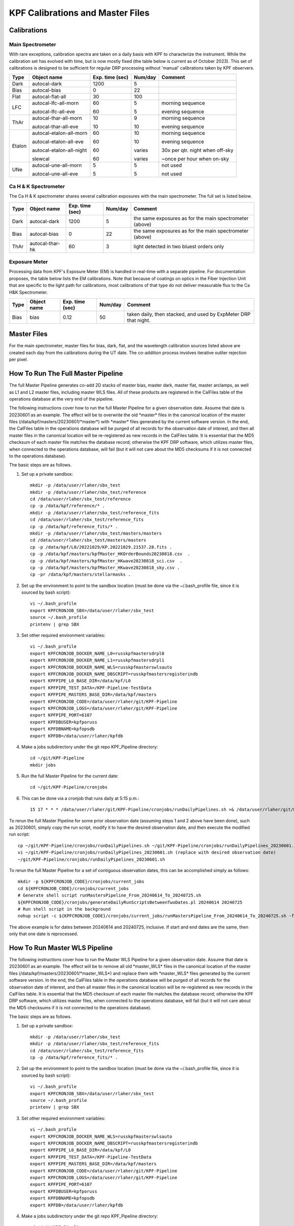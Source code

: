 KPF Calibrations and Master Files
=================================

Calibrations
------------

Main Spectrometer
^^^^^^^^^^^^^^^^^

With rare exceptions, calibration spectra are taken on a daily basis with KPF to characterize the instrument.  While the calibration set has evolved with time, but is now mostly fixed (the table below is current as of October 2023).  This set of calibrations is designed to be sufficient for regular DRP processing without 'manual' calibrations taken by KPF observers.

======  ===========================  ===============  =======  ==================
Type    Object name                  Exp. time (sec)  Num/day  Comment
======  ===========================  ===============  =======  ==================
Dark    autocal-dark                 1200             5
Bias    autocal-bias                 0                22
Flat    autocal-flat-all             30               100
LFC     autocal-lfc-all-morn         60               5        morning sequence

        autocal-lfc-all-eve          60               5        evening sequence
ThAr    autocal-thar-all-morn        10               9        morning sequence

        autocal-thar-all-eve         10               10       evening sequence
Etalon  autocal-etalon-all-morn      60               10       morning sequence

        autocal-etalon-all-eve       60               10       evening sequence

        autocal-etalon-all-night     60               varies   30x per qtr. night when off-sky

        slewcal                      60               varies   ~once per hour when on-sky
UNe     autocal-une-all-morn         5                5        not used

        autocal-une-all-eve          5                5        not used
======  ===========================  ===============  =======  ==================


Ca H & K Spectrometer
^^^^^^^^^^^^^^^^^^^^^

The Ca H & K spectrometer shares several calibration exposures with the main spectrometer.  The full set is listed below.

======  ===========================  ===============  =======  ==================
Type    Object name                  Exp. time (sec)  Num/day  Comment
======  ===========================  ===============  =======  ==================
Dark    autocal-dark                 1200             5        the same exposures as for the main spectrometer (above)
Bias    autocal-bias                 0                22       the same exposures as for the main spectrometer (above)
ThAr    autocal-thar-hk              60               3        light detected in two bluest orders only
======  ===========================  ===============  =======  ==================

Exposure Meter
^^^^^^^^^^^^^^

Processing data from KPF's Exposure Meter (EM) is handled in real-time with a separate pipeline.  For documentation proposes, the table below lists the EM calibrations.  Note that because of coatings on optics in the Fiber Injection Unit that are specific to the light path for calibrations, most calibrations of that type do not deliver measurable flux to the Ca H&K Spectrometer.

======  ===========================  ===============  =======  ==================
Type    Object name                  Exp. time (sec)  Num/day  Comment
======  ===========================  ===============  =======  ==================
Bias    bias                         0.12             50       taken daily, then stacked, and used by ExpMeter DRP that night.
======  ===========================  ===============  =======  ==================


Master Files
------------

For the main spectrometer, master files for bias, dark, flat, and the wavelength calibration sources listed above are created each day from the calibrations during the UT date.  The co-addition process involves iterative outlier rejection per pixel.


How To Run The Full Master Pipeline
------------------------------

The full Master Pipeline generates co-add 2D stacks of master bias, master dark, master flat, master arclamps, as well as L1 and L2 master files, including master WLS files.  All of these products are registered in the CalFiles table of the operations database at the very end of the pipeline.

The following instructions cover how to run the full Master Pipeline for a given observation date.  Assume that date is 20230601 as an example.   The effect will be to overwrite the old \*master\* files in the canonical location of the master files (/data/kpf/masters/20230601/\*master\*) with \*master\* files generated by the current software version.  In the end, the CalFiles table in the operations database will be purged of all records for the observation date of interest, and then all master files in the canonical location will be re-registered as new records in the CalFiles table.  It is essential that the MD5 checksum of each master file matches the database record; otherwise the KPF DRP software, which utilizes master files, when connected to the operations database, will fail (but it will not care about the MD5 checksums if it is not connected to the operations database).

The basic steps are as follows.

1. Set up a private sandbox::

    mkdir -p /data/user/rlaher/sbx_test
    mkdir -p /data/user/rlaher/sbx_test/reference
    cd /data/user/rlaher/sbx_test/reference
    cp -p /data/kpf/reference/* .
    mkdir -p /data/user/rlaher/sbx_test/reference_fits
    cd /data/user/rlaher/sbx_test/reference_fits
    cp -p /data/kpf/reference_fits/* .
    mkdir -p /data/user/rlaher/sbx_test/masters/masters
    cd /data/user/rlaher/sbx_test/masters/masters
    cp -p /data/kpf/L0/20221029/KP.20221029.21537.28.fits .
    cp -p /data/kpf/masters/kpfMaster_HKOrderBounds20230818.csv  .
    cp -p /data/kpf/masters/kpfMaster_HKwave20230818_sci.csv  .
    cp -p /data/kpf/masters/kpfMaster_HKwave20230818_sky.csv .
    cp -pr /data/kpf/masters/stellarmasks .

2. Set up the environment to point to the sandbox location (must be done via the ~/.bash_profile file, since it is sourced by bash script)::

    vi ~/.bash_profile
    export KPFCRONJOB_SBX=/data/user/rlaher/sbx_test
    source ~/.bash_profile
    printenv | grep SBX

3. Set other required environment variables::

    vi ~/.bash_profile
    export KPFCRONJOB_DOCKER_NAME_L0=russkpfmastersdrpl0
    export KPFCRONJOB_DOCKER_NAME_L1=russkpfmastersdrpl1
    export KPFCRONJOB_DOCKER_NAME_WLS=russkpfmasterswlsauto
    export KPFCRONJOB_DOCKER_NAME_DBSCRIPT=russkpfmastersregisterindb
    export KPFPIPE_L0_BASE_DIR=/data/kpf/L0
    export KPFPIPE_TEST_DATA=/KPF-Pipeline-TestData
    export KPFPIPE_MASTERS_BASE_DIR=/data/kpf/masters
    export KPFCRONJOB_CODE=/data/user/rlaher/git/KPF-Pipeline
    export KPFCRONJOB_LOGS=/data/user/rlaher/git/KPF-Pipeline
    export KPFPIPE_PORT=6107
    export KPFDBUSER=kpfporuss
    export KPFDBNAME=kpfopsdb
    export KPFDB=/data/user/rlaher/kpfdb

4. Make a jobs subdirectory under the git repo KPF_Pipeline directory::

    cd ~/git/KPF-Pipeline
    mkdir jobs

5. Run the full Master Pipeline for the current date::

    cd ~/git/KPF-Pipeline/cronjobs

6. This can be done via a cronjob that runs daily at 5:15 p.m.::

    15 17 * * * /data/user/rlaher/git/KPF-Pipeline/cronjobs/runDailyPipelines.sh >& /data/user/rlaher/git/KPF-Pipeline/jobs/runDailyPipelines_$(date +\%Y\%m\%d).out

To rerun the full Master Pipeline for some prior observation date (assuming steps 1 and 2 above have been done),
such as 20230601, simply copy the run script, modify it to have the desired observation date, and then execute the modified run script::

    cp ~/git/KPF-Pipeline/cronjobs/runDailyPipelines.sh ~/git/KPF-Pipeline/cronjobs/runDailyPipelines_20230601.sh
    vi ~/git/KPF-Pipeline/cronjobs/runDailyPipelines_20230601.sh (replace with desired observation date)
    ~/git/KPF-Pipeline/cronjobs/runDailyPipelines_20230601.sh

To rerun the full Master Pipeline for a set of contiguous observation dates, this can be accomplished simply as follows::

    mkdir -p ${KPFCRONJOB_CODE}/cronjobs/current_jobs
    cd ${KPFCRONJOB_CODE}/cronjobs/current_jobs
    # Generate shell script runMastersPipeline_From_20240614_To_20240725.sh
    ${KPFCRONJOB_CODE}/cronjobs/generateDailyRunScriptsBetweenTwoDates.pl 20240614 20240725
    # Run shell script in the background
    nohup script -c ${KPFCRONJOB_CODE}/cronjobs/current_jobs/runMastersPipeline_From_20240614_To_20240725.sh -f ${KPFCRONJOB_CODE}/runMastersPipeline_From_20240614_To_20240725.out

The above example is for dates between 20240614 and 20240725, inclusive.  If start and end dates are the same, then only that one date is reprocessed.


How To Run Master WLS Pipeline
------------------------------

The following instructions cover how to run the Master WLS Pipeline for a given observation date.  Assume that date is 20230601 as an example.   The effect will be to remove all old \*master_WLS\* files in the canonical location of the master files (/data/kpf/masters/20230601/\*master_WLS\*) and replace them with \*master_WLS\* files generated by the current software version.  In the end, the CalFiles table in the operations database will be purged of all records for the observation date of interest, and then all master files in the canonical location will be re-registered as new records in the CalFiles table.  It is essential that the MD5 checksum of each master file matches the database record; otherwise the KPF DRP software, which utilizes master files, when connected to the operations database, will fail (but it will not care about the MD5 checksums if it is not connected to the operations database).

The basic steps are as follows.

1. Set up a private sandbox::

    mkdir -p /data/user/rlaher/sbx_test
    mkdir -p /data/user/rlaher/sbx_test/reference_fits
    cd /data/user/rlaher/sbx_test/reference_fits
    cp -p /data/kpf/reference_fits/* .

2. Set up the environment to point to the sandbox location (must be done via the ~/.bash_profile file, since it is sourced by bash script)::

    vi ~/.bash_profile
    export KPFCRONJOB_SBX=/data/user/rlaher/sbx_test
    source ~/.bash_profile
    printenv | grep SBX

3. Set other required environment variables::

    vi ~/.bash_profile
    export KPFCRONJOB_DOCKER_NAME_WLS=russkpfmasterswlsauto
    export KPFCRONJOB_DOCKER_NAME_DBSCRIPT=russkpfmastersregisterindb
    export KPFPIPE_L0_BASE_DIR=/data/kpf/L0
    export KPFPIPE_TEST_DATA=/KPF-Pipeline-TestData
    export KPFPIPE_MASTERS_BASE_DIR=/data/kpf/masters
    export KPFCRONJOB_CODE=/data/user/rlaher/git/KPF-Pipeline
    export KPFCRONJOB_LOGS=/data/user/rlaher/git/KPF-Pipeline
    export KPFPIPE_PORT=6107
    export KPFDBUSER=kpfporuss
    export KPFDBNAME=kpfopsdb
    export KPFDB=/data/user/rlaher/kpfdb

4. Make a jobs subdirectory under the git repo KPF_Pipeline directory::

    cd ~/git/KPF-Pipeline
    mkdir jobs

5. Generate a run script for the observation date(s) of interest, in which the input parameters are start and end date.  This generates a script called runWLSPipelineFrom20230601To20230601.sh::

    cd ~/git/KPF-Pipeline/cronjobs
    perl generateWLSScriptBetweenTwoDates.pl 20230601 20230601

6. Run the Master WLS Pipeline::

    cd ~/git/KPF-Pipeline/cronjobs
    ./runWLSPipelineFrom20230601To20230601.sh
